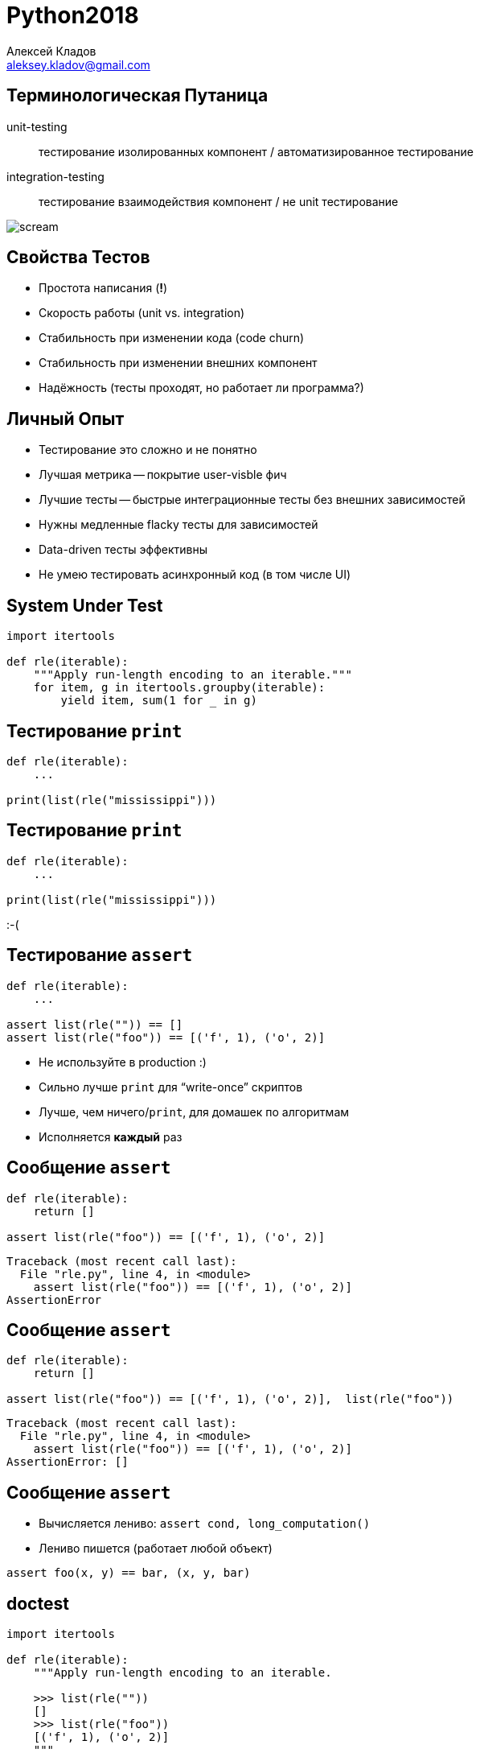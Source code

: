 = Python2018
Алексей Кладов <aleksey.kladov@gmail.com>
:icons: font
:lecture: Лекция 11: Тестирование


== Терминологическая Путаница

unit-testing:: тестирование изолированных компонент / автоматизированное тестирование

integration-testing:: тестирование взаимодействия компонент / не unit тестирование

[.center]
image::https://upload.wikimedia.org/wikipedia/commons/thumb/c/c5/Edvard_Munch%2C_1893%2C_The_Scream%2C_oil%2C_tempera_and_pastel_on_cardboard%2C_91_x_73_cm%2C_National_Gallery_of_Norway.jpg/220px-Edvard_Munch%2C_1893%2C_The_Scream%2C_oil%2C_tempera_and_pastel_on_cardboard%2C_91_x_73_cm%2C_National_Gallery_of_Norway.jpg[scream]

== Свойства Тестов

* Простота написания (*!*)
* Скорость работы (unit vs. integration)
* Стабильность при изменении кода (code churn)
* Стабильность при изменении внешних компонент
* Надёжность (тесты проходят, но работает ли программа?)


== Личный Опыт

* Тестирование это сложно и не понятно
* Лучшая метрика -- покрытие user-visble фич
* Лучшие тесты -- быстрые интеграционные тесты без внешних зависимостей
* Нужны медленные flacky тесты для зависимостей
* Data-driven тесты эффективны
* Не умею тестировать асинхронный код (в том числе UI)


== System Under Test

[source,python]
----
import itertools

def rle(iterable):
    """Apply run-length encoding to an iterable."""
    for item, g in itertools.groupby(iterable):
        yield item, sum(1 for _ in g)
----

== Тестирование `print`

[source,python]
----
def rle(iterable):
    ...

print(list(rle("mississippi")))
----

== Тестирование `print`

[source,python]
----
def rle(iterable):
    ...

print(list(rle("mississippi")))
----

[.text-center.big]
:-(

== Тестирование `assert`

[source,python]
----
def rle(iterable):
    ...

assert list(rle("")) == []
assert list(rle("foo")) == [('f', 1), ('o', 2)]
----

* Не используйте в production :)
* Сильно лучше `print` для "`write-once`" скриптов
* Лучше, чем ничего/`print`, для домашек по алгоритмам
* Исполняется *каждый* раз

== Сообщение `assert`

[source,python]
----
def rle(iterable):
    return []

assert list(rle("foo")) == [('f', 1), ('o', 2)]
----

[source]
----
Traceback (most recent call last):
  File "rle.py", line 4, in <module>
    assert list(rle("foo")) == [('f', 1), ('o', 2)]
AssertionError
----

== Сообщение `assert`

[source,python]
----
def rle(iterable):
    return []

assert list(rle("foo")) == [('f', 1), ('o', 2)],  list(rle("foo"))
----

[source]
----
Traceback (most recent call last):
  File "rle.py", line 4, in <module>
    assert list(rle("foo")) == [('f', 1), ('o', 2)]
AssertionError: []
----

== Сообщение `assert`

* Вычисляется лениво: `assert cond, long_computation()`
* Лениво пишется (работает любой объект)

[source,python]
----
assert foo(x, y) == bar, (x, y, bar)
----

== doctest

[source,python]
----
import itertools

def rle(iterable):
    """Apply run-length encoding to an iterable.

    >>> list(rle(""))
    []
    >>> list(rle("foo"))
    [('f', 1), ('o', 2)]
    """
    for item, g in itertools.groupby(iterable):
        yield item, sum(1 for _ in g)
----

== Запуск doctest изнутри

[source,python]
----
def rle(iterable):
    """Apply run-length encoding to an iterable.
    >>> list(rle("foo"))
    [('f', 1), ('o', 2)]
    """
    return []
----

== Запуск doctest изнутри

[source]
----
$ python rle.py

****************************************************
File "rle.py", line 4, in __main__.rle
Failed example:
    list(rle("foo"))
Expected:
    [('f', 1), ('o', 2)]
Got:
    []
****************************************************
1 items had failures:
   1 of   1 in __main__.rle
***Test Failed*** 1 failures.
----

== Запуск doctest снаружи

[source]
----
$ python -m doctest rle.py
----

== Директивы doctest

[source,python]
----
import itertools

def rle(iterable):
    """Apply run-length encoding to an iterable.
    >>> list(rle("mississippi"))
    [('m', 1), ('i', 1), ('s', 2), ('i', 1),
     ('s', 2), ('i', 1), ('p', 2), ('i', 1)]
    """
    for item, g in itertools.groupby(iterable):
        yield item, sum(1 for _ in g)
----

[source]
----
***Test Failed*** 1 failures.
----

== Директивы doctest

[source,python]
----
import itertools

def rle(iterable):
    """Apply run-length encoding to an iterable.
    >>> list(rle("mississippi")) # doctest: +NORMALIZE_WHITESPACE
    [('m', 1), ('i', 1), ('s', 2), ('i', 1),
     ('s', 2), ('i', 1), ('p', 2), ('i', 1)]
    """
    for item, g in itertools.groupby(iterable):
        yield item, sum(1 for _ in g)
----

== Директивы doctest

[source,python]
----
import itertools

def rle(iterable):
    """Apply run-length encoding to an iterable.
    >>> list(rle("mississippi")) # doctest: +ELLIPSIS
    [('m', 1), ... ('i', 1)]
    """
    for item, g in itertools.groupby(iterable):
        yield item, sum(1 for _ in g)
----

== Когда использовать doctest?

* Документация устаревает.
* `doctest` -- отличное решение для тестирования *документации*.
* Тестировать функциональность при помощи `doctest` -- не лучшая идея.


== unittest

[source,python]
----
class TestHomework(unittest.TestCase):
    def test_rle_empty(self):
        self.assertEqual(list(rle("")), [])

    def test_rle(self):
        expected = [
            ('f', 2), ('o', 2)
        ]
        self.assertEqual(list(rle("foo")), expected)
----

== unittest

[source,python]
----
if __name__ == '__main__':
    unittest.main()
----

[source]
----
$ python -m unittest rle
----

== !

[source]
----
F.
=======================================================
FAIL: test_rle (rle.TestHomework)
-------------------------------------------------------
Traceback (most recent call last):
  File "rle.py", line 27, in test_rle
    self.assertEqual(list(rle("foo")), expected)
AssertionError: Lists differ: [] != [('f', 1), ('o', 2)]

Second list contains 2 additional elements.
First extra element 0:
('f', 1)

- []
+ [('f', 1), ('o', 2)]
-------------------------------------------------------
Ran 2 tests in 0.001s
FAILED (failures=1)
----


== unittest

* Доступен из коробки
* API из Java
* Отличный пример неудачного использования OOP


== Quiz: assertions

[source,python]
----
class TestHomework(unittest.TestCase):
    def test_rle_empty_1(self):
        self.assertEqual(list(rle("")), [])

    def test_rle_empty_2(self):
        assert list(rle("") == []
----

[NOTE.question]
====
В чём разница между двумя `assert`?
====

== Fluent assertions:

[source,python]
----
assertThat(list(rle(""))).isEqualTo([])
----

* Генерируют подробное сообщение об ошибке.
* Многословные.
* Хуже, чем hand-made сообщение об ошибке.
* There is a better way in Python!

== setUp / tearDown

[source,python]
----
import unittest
import tempfile

class TestWithTempFile(unittest.TestCase):
    def setUp(self):
        self.tempfile = tempfile.TemporaryFile()

    def tearDown(self):
        self.tempfile.close()

    def test_rle(self):
        self.tempfile.write('mississippi')
        self.assertEqual(rle_encode(self.tempfile),  [
            ...
        ])
----

== Проблемы setUp / tearDown

.Неявные инварианты
****
* Почему в `test_rle` `self.tempfile` не `none`?
****


.Отсутствие композиции
****
* тест *foo* требует базу данных
* тест *bar* требует временный файл
* тесту *baz* нужны и БД, и файл
****

== pytest

* helps you write better programs
* Лучшая библиотека для тестирования
* https://docs.pytest.org/en/latest/

== API

[source,python]
----
def rle(iterable):
    return []

def test_rle_foo():
    assert rle("foo") == [('f', 1), ('o', 1)]
----

.Преимущества
****
* API почти отсутствует.
* Добавить новый тест -- просто.
* Вероятность, что тесты есть, повышается.
****


== Lifehack

TIP: Пишите тривиальные тесты для новой функциональности.

* Написать первый тест сложно -- нужно настроить инфраструктуру.
* Когда есть тривиальный тест, написать первый настоящий тест -- не лень.
* Копировать тесты -- это ОК.

== Запуск

[source]
----
$ python -m pytest rle.py
----

== !

[source]
----
================= test session starts =================
platform linux -- Python 3.6.6, pytest-3.8.2, py-1.7.0, pluggy-0.7.1
rootdir: /home/matklad/python-course/python-2018/11/code_bits
collected 1 item

rle.py F

====================== FAILURES =======================
____________________ test_rle_foo _____________________

    def test_rle_foo():
>       assert rle("foo") == [('f', 1), ('o', 1)]
E       AssertionError: assert [] == [('f', 1), ('o', 1)]
E         Right contains more items, first extra item: ('f', 1)
E         Use -v to get the full diff

rle.py:18: AssertionError
================= 1 failed in 0.03 seconds =================
----


== Подробные сообщения об ошибках

[source]
----
    def test_rle_foo():
>       assert rle("foo") == [('f', 1), ('o', 1)]
E       AssertionError: assert [] == [('f', 1), ('o', 1)]
E         Right contains more items, first extra item: ('f', 1)
E         Full diff:
E         - []
E         + [('f', 1), ('o', 1)]
----


Принцип работы: переписывание AST.

[.small]
http://pybites.blogspot.com/2011/07/behind-scenes-of-pytests-new-assertion.html

== Fixtures

[source,python]
----
# setUp/tearDown => менеджер контекста

@pytest.fixture()
def tempfile():
    with TemporaryFile() as f:
        yield f

def test_with_tempdir(tempfile):
    tempfile.write(b'hello')
    tempfile.seek(0)
    assert tempfile.read() == b'hello'
----

== Композиция

[source,python]
----
@pytest.fixture()
def db():
    ...

@pytest.fixture()
def tempfile():
    ...

def test_dump_db_to_file(db, tempfile):
    pass
----

== Зависимости

[source,python]
----
@pytest.fixture()
def tempfile():
    with TemporaryFile() as f:
        yield f

@pytest.fixture()
def hello_file(tempfile):
    tempfile.write(b'hello')
    tempfile.seek(0)
    return tempfile

def test_hello(hello_file):
    assert hello_file.read() == b'hello'
----

== Больше pytest

- test discovery
- module fixtures
- параметризованные тесты
- тестирование исключений и предупреждений
- встроенные fixtures
- замечательная документация ;)


== Зависимости между компонентами

[NOTE.question]
====
Как тестировать отсылку Emailов?
====


== unittest.mock

* `unittest.mock` позволяет заменить любой объект на магический всемогутор.

[source,python]
----
>>> from unittest.mock import Mock
>>> email_service = Mock()
>>> email_service.send_email('alice@example.com', 'hello')
<Mock name='mock.send_email()' id='140552719212728'>
>>> email_service.send_email.assert_called_once()
>>> email_service.send_spam.assert_called_once()
Traceback (most recent call last):
  File "<stdin>", line 1, in <module>
  File "mock.py", line 795, in assert_called_once
    raise AssertionError(msg)
AssertionError: Expected 'send_spam' to have been called once. Called 0 times.
----

== To mock or not to mock

.Достоинства
* Весь код тестируем.
* Можно проверить тонкие аспекты поведения кода.
* Относительно просто писать тесты.

.Недостатки
* Тестируется код, а не функциональность.
* Рефакторинги ломают тесты.
* API mock может отличатся от реального объекта.

== Property based testing

[NOTE.question]
====
Как протестировать сортировку?
====

[source,python]
----
def sort(xs):
    ...
----


== Property based testing

[NOTE.question]
====
Как протестировать сортировку?
====

[source,python]
----
def sort(xs):
    ...
----

* Давайте проверим, что результат отсортирован!


== Property based testing

[source,python]
----
def is_sorted(xs):
    return all(
        x < y
        for x, y in zip(*[iter(xs)]*2):  # спорная идиома
    )

def check_sorts(xs):
    ys = xs[:]
    sort(ys)
    assert is_sorted(ys), f"failed to sort {xs}"
----

[NOTE.question]
====
Как выбрать `xs`?
====


== Случайный список

[source,python]
----
import random

def random_list():
    return random.choices(range(10**9), k=1000)
----

== Случайный список

[source,python]
----
import random

def random_list():
    return random.choices(range(10**9), k=1000)
----

WARNING: в этом списке никогда не будет повторяющихся элементов.


== Более интересный список

[source,python]
----
import random

# pattern: hard-coded constant -> аргумент по умолчанию
def random_list(max_element=10, max_len=100):
    return random.choices(
        range(max_element + 1),
        k=random.randrange(max_len + 1),
    )
----


== hypothesis

[source,python]
----
from hypothesis import given, strategies as st

@given(st.lists(st.integers()))  # композиция стратегий!
def test_sorted(xs):
    result = sorted(xs)
    result[:2] = result[-2:]  # BUG!
    assert all(xi <= xj for xi, xj in zip(result, result[1:]))
----

hypothesis::
    Фреймворк для генерации интересный случайных данных и
    поиска _минимальных_ контрпримеров


== !

[source]
----
xs = [0, 0, 0, 1]

    @given(st.lists(st.integers()))
    def test_sorted(xs):
        result = sorted(xs)
        result[:2] = result[-2:]  # BUG!
>       assert all(xi <= xj for xi, xj in zip(result, result[1:]))
E       assert False
E        +  where False = all(<generator ... >)

rle.py:38: AssertionError
---------------------- Hypothesis ----------------------
Falsifying example: test_sorted(xs=[0, 0, 0, 1]) # <1>
=============== 1 failed in 0.29 seconds ===============
----

<1> *минимальный* пример!

== Встроенные стратегии

[source,python]
----
st.just(x)          # ==>  x, x, x
st.none()           # ==>  None, None, None
st.one_of(a, b, c)  # ==>  a, a, b, c, a
st.booleans()       # ==>  True, False, True
st.integers()       # ==>  1, -10, 2, 42
st.floats()         # ==>  math.pi, 42.42

# str and bytes
st.text()           # ==>  "abra", "cadabra"
st.binary()         # ==>  b"\xff\xef", b"ascii"

# Collections
st.sampled_from(iterable)
st.tuples(st.foo(), st.bar(), st.boo())
st.lists(st.foo())
st.sets(st.foo())
st.dictionaries(st.foo(), st.bar())
----

== Тестируем rle

[source,python]
----
from itertools import chain, repeat, tee
from hypothesis import given, strategies as st

iterables = st.one_of(st.tuples(st.integers(0, 10)),
                      st.lists(st.integers(0, 10)),
                      st.text().map(iter))

@given(iterables)
def test_rle(it):
    def encode_decode(it):
        return chain.from_iterable(
            repeat(item, count) for item, count in rle(it))

    it, copy = tee(it)
    expected = list(copy)
    assert list(encode_decode(it)) == expected
----

== Победа

[source,python]
----
rle.py::test_rle PASSED  [100%]
==== 1 passed in 0.81 seconds ====
----

== Что читать в транспорте?

- https://docs.pytest.org/en/latest/
- https://hypothesis.readthedocs.io/en/latest/
